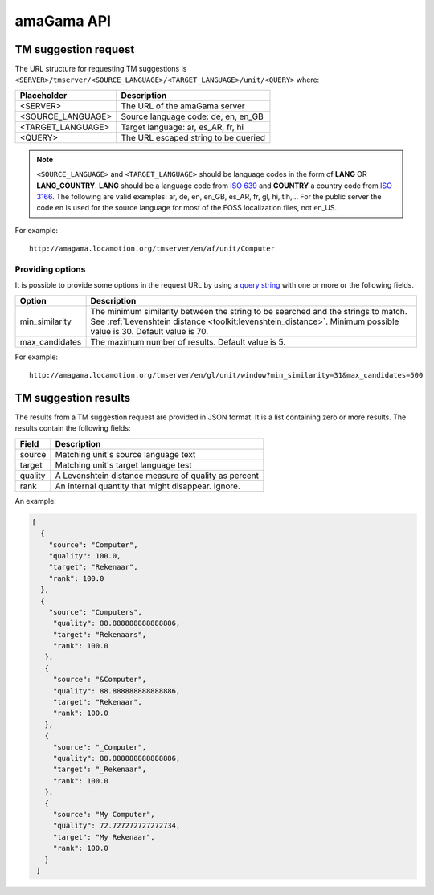 .. _api:

amaGama API
***********

.. _api#tm-suggestion-request:

TM suggestion request
=====================

The URL structure for requesting TM suggestions is
``<SERVER>/tmserver/<SOURCE_LANGUAGE>/<TARGET_LANGUAGE>/unit/<QUERY>`` where:

+-------------------+---------------------------------------+
| Placeholder       | Description                           |
+===================+=======================================+
| <SERVER>          | The URL of the amaGama server         |
+-------------------+---------------------------------------+
| <SOURCE_LANGUAGE> | Source language code: de, en, en_GB   |
+-------------------+---------------------------------------+
| <TARGET_LANGUAGE> | Target language: ar, es_AR, fr, hi    |
+-------------------+---------------------------------------+
| <QUERY>           | The URL escaped string to be queried  |
+-------------------+---------------------------------------+

.. note:: ``<SOURCE_LANGUAGE>`` and ``<TARGET_LANGUAGE>`` should be language
   codes in the form of **LANG** OR **LANG_COUNTRY**. **LANG**
   should be a language code from `ISO 639
   <http://en.wikipedia.org/wiki/List_of_ISO_639-1_codes>`_ and **COUNTRY** a
   country code from `ISO 3166 <http://en.wikipedia.org/wiki/ISO_3166-1>`_. The
   following are valid examples: ar, de, en, en_GB, es_AR, fr, gl, hi, tlh,...
   For the public server the code en is used for the source language for most
   of the FOSS localization files, not en_US.


For example::

    http://amagama.locamotion.org/tmserver/en/af/unit/Computer


.. _api#providing-options:

Providing options
+++++++++++++++++

It is possible to provide some options in the request URL by using a `query
string <http://en.wikipedia.org/wiki/Query_string>`_ with one or more or the
following fields.


+-------------------+-------------------------------------------+
| Option            | Description                               |
+===================+===========================================+
| min_similarity    | The minimum similarity between the string |
|                   | to be searched and the strings to match.  |
|                   | See :ref:`Levenshtein distance            |
|                   | <toolkit:levenshtein_distance>`. Minimum  |
|                   | possible value is 30. Default value is 70.|
+-------------------+-------------------------------------------+
| max_candidates    | The maximum number of results. Default    |
|                   | value is 5.                               |
+-------------------+-------------------------------------------+


For example::

    http://amagama.locamotion.org/tmserver/en/gl/unit/window?min_similarity=31&max_candidates=500


.. _api#tm-suggestion-results:

TM suggestion results
=====================

The results from a TM suggestion request are provided in JSON format. It is a
list containing zero or more results. The results contain the following fields:

+-----------+---------------------------------------+
| Field     | Description                           |
+===========+=======================================+
| source    | Matching unit's source language text  |
+-----------+---------------------------------------+
| target    | Matching unit's target language test  |
+-----------+---------------------------------------+
| quality   | A Levenshtein distance measure of     |
|           | quality as percent                    |
+-----------+---------------------------------------+
| rank      | An internal quantity that might       |
|           | disappear. Ignore.                    |
+-----------+---------------------------------------+

An example:

.. code-block:: json

    [
      {
        "source": "Computer",
        "quality": 100.0,
        "target": "Rekenaar",
        "rank": 100.0
      },
      {
        "source": "Computers",
         "quality": 88.888888888888886,
         "target": "Rekenaars",
         "rank": 100.0
       },
       {
         "source": "&Computer",
         "quality": 88.888888888888886,
         "target": "Rekenaar",
         "rank": 100.0
       },
       {
         "source": "_Computer",
         "quality": 88.888888888888886,
         "target": "_Rekenaar",
         "rank": 100.0
       },
       {
         "source": "My Computer",
         "quality": 72.727272727272734,
         "target": "My Rekenaar",
         "rank": 100.0
       }
     ]

